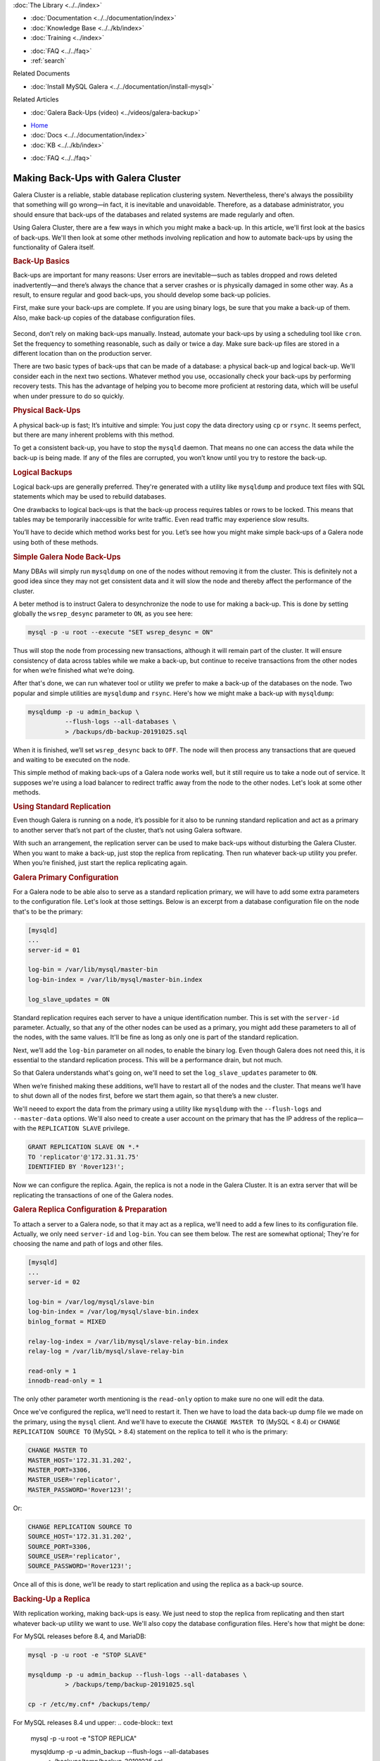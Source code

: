 
.. meta::
   :title: Making Back-Ups with Galera Cluster
   :description:
   :language: en-US
   :keywords:
   :copyright: Codership Oy, 2014 - 2024. All Rights Reserved.


.. container:: left-margin

   .. container:: left-margin-top

      :doc:`The Library <../../index>`

   .. container:: left-margin-content

      - :doc:`Documentation <../../documentation/index>`
      - :doc:`Knowledge Base <../../kb/index>`
      - :doc:`Training <../index>`

      .. cssclass:: sub-links

         - :doc:`Training Courses <../courses/index>`
         - :doc:`Training Videos <../videos/index>`

      .. cssclass:: sub-links

         .. cssclass:: here

         - :doc:`Training Courses <../courses/index>`
         - :doc:`Tutorial Articles <./index>`

      - :doc:`FAQ <../../faq>`
      - :ref:`search`

      Related Documents

      - :doc:`Install MySQL Galera <../../documentation/install-mysql>`

      Related Articles

      - :doc:`Galera Back-Ups (video) <../videos/galera-backup>`

.. container:: top-links

   - `Home <https://galeracluster.com>`_
   - :doc:`Docs <../../documentation/index>`
   - :doc:`KB <../../kb/index>`

   .. cssclass:: here nav-wider

      - :doc:`Training <../index>`

   - :doc:`FAQ <../../faq>`


.. cssclass:: library-article
.. _`galera-backup`:

=====================================
Making Back-Ups with Galera Cluster
=====================================

.. rst-class:: article-stats

   Length: 2693 words; Writer: Russell J.T Dyer: November 4, 2019; Topic: Administration

Galera Cluster is a reliable, stable database replication clustering system. Nevertheless, there's always the possibility that something will go wrong |---| in fact, it is inevitable and unavoidable. Therefore, as a database administrator, you should ensure that back-ups of the databases and related systems are made regularly and often.

Using Galera Cluster, there are a few ways in which you might make a back-up. In this article, we'll first look at the basics of back-ups. We'll then look at some other methods involving replication and how to automate back-ups by using the functionality of Galera itself.


.. container:: banner

   .. rst-class:: section-heading
   .. rubric:: Back-Up Basics

Back-ups are important for many reasons:  User errors are inevitable |---| such as tables dropped and rows deleted inadvertently |---| and there’s always the chance that a server crashes or is physically damaged in some other way. As a result, to ensure regular and good back-ups, you should develop some back-up policies.

First, make sure your back-ups are complete. If you are using binary logs, be sure that you make a back-up of them. Also, make back-up copies of the database configuration files.

   .. only:: html

          .. image:: ../../images/training.jpg
             :target: https://galeracluster.com/training-courses/
             :width: 740

   .. only:: latex

          .. image:: ../../images/training.jpg
             :target: https://galeracluster.com/training-courses/

Second, don’t rely on making back-ups manually. Instead, automate your back-ups by using a scheduling tool like ``cron``. Set the frequency to something reasonable, such as daily or twice a day. Make sure back-up files are stored in a different location than on the production server.

There are two basic types of back-ups that can be made of a database: a physical back-up and logical back-up. We'll consider each in the next two sections. Whatever method you use, occasionally check your back-ups by performing recovery tests. This has the advantage of helping you to become more proficient at restoring data, which will be useful when under pressure to do so quickly.

.. rst-class:: sub-heading
.. rubric:: Physical Back-Ups

A physical back-up is fast; It’s intuitive and simple:  You just copy the data directory using ``cp`` or ``rsync``. It seems perfect, but there are many inherent problems with this method.

To get a consistent back-up, you have to stop the ``mysqld`` daemon. That means no one can access the data while the back-up is being made. If any of the files are corrupted, you won’t know until you try to restore the back-up.

.. rst-class:: sub-heading
.. rubric:: Logical Backups

Logical back-ups are generally preferred. They're generated with a utility like ``mysqldump`` and produce text files with SQL statements which may be used to rebuild databases.

One drawbacks to logical back-ups is that the back-up process requires tables or rows to be locked. This means that tables may be temporarily inaccessible for write traffic. Even read traffic may experience slow results.

You’ll have to decide which method works best for you. Let’s see how you might make simple back-ups of a Galera node using both of these methods.

.. rst-class:: sub-heading
.. rubric:: Simple Galera Node Back-Ups

Many DBAs will simply run ``mysqldump`` on one of the nodes without removing it from the cluster. This is definitely not a good idea since they may not get consistent data and it will slow the node and thereby affect the performance of the cluster.

A beter method is to instruct Galera to desynchronize the node to use for making a back-up. This is done by setting globally the ``wsrep_desync`` parameter to ``ON``, as you see here:

.. code-block:: text

   mysql -p -u root --execute "SET wsrep_desync = ON"

Thus will stop the node from processing new transactions, although it will remain part of the cluster. It will ensure consistency of data across tables while we make a back-up, but continue to receive transactions from the other nodes for when we’re finished what we’re doing.

After that's done, we can run whatever tool or utility we prefer to make a back-up of the databases on the node. Two popular and simple utilities are ``mysqldump`` and ``rsync``. Here's how we might make a back-up with ``mysqldump``:

.. code-block:: text

   mysqldump -p -u admin_backup \
             --flush-logs --all-databases \
             > /backups/db-backup-20191025.sql

When it is finished, we’ll set ``wsrep_desync`` back to ``OFF``. The node will then process any transactions that are queued and waiting to be executed on the node.

This simple method of making back-ups of a Galera node works well, but it still require us to take a node out of service. It supposes we're using a load balancer to redirect traffic away from the node to the other nodes. Let's look at some other methods.


.. container:: banner

   .. rst-class:: section-heading
   .. rubric:: Using Standard Replication

Even though Galera is running on a node, it’s possible for it also to be running standard replication and act as a primary to another server that’s not part of the cluster, that’s not using Galera software.

With such an arrangement, the replication server can be used to make back-ups without disturbing the Galera Cluster. When you want to make a back-up, just stop the replica from replicating. Then run whatever back-up utility you prefer. When you’re finished, just start the replica replicating again.

.. rst-class:: sub-heading
.. rubric:: Galera Primary Configuration

For a Galera node to be able also to serve as a standard replication primary, we will have to add some extra parameters to the configuration file. Let's look at those settings. Below is an excerpt from a database configuration file on the node that's to be the primary:

.. code-block:: text

   [mysqld]
   ...
   server-id = 01

   log-bin = /var/lib/mysql/master-bin
   log-bin-index = /var/lib/mysql/master-bin.index

   log_slave_updates = ON


Standard replication requires each server to have a unique identification number. This is set with the ``server-id`` parameter. Actually, so that any of the other nodes can be used as a primary, you might add these parameters to all of the nodes, with the same values. It'll be fine as long as only one is part of the standard replication.

Next, we’ll add the ``log-bin`` parameter on all nodes, to enable the binary log. Even though Galera does not need this, it is essential to the standard replication process. This will be a performance drain, but not much.

So that Galera understands what's going on, we'll need to set the ``log_slave_updates`` parameter to ``ON``.

When we’re finished making these additions, we’ll have to restart all of the nodes and the cluster. That means we’ll have to shut down all of the nodes first, before we start them again, so that there’s a new cluster.

We'll neeed to export the data from the primary using a utility like ``mysqldump`` with the ``--flush-logs`` and ``--master-data`` options. We'll also need to create a user account on the primary that has the IP address of the replica |---| with the ``REPLICATION SLAVE`` privilege.

.. code-block:: text

   GRANT REPLICATION SLAVE ON *.*
   TO 'replicator'@'172.31.31.75'
   IDENTIFIED BY 'Rover123!';

Now we can configure the replica. Again, the replica is not a node in the Galera Cluster. It is an extra server that will be replicating the transactions of one of the Galera nodes.


.. rst-class:: sub-heading
.. rubric:: Galera Replica Configuration & Preparation

To attach a server to a Galera node, so that it may act as a replica, we'll need to add a few lines to its configuration file. Actually, we only need ``server-id`` and ``log-bin``. You can see them below. The rest are somewhat optional; They're for choosing the name and path of logs and other files.

.. code-block:: text

   [mysqld]
   ...
   server-id = 02

   log-bin = /var/log/mysql/slave-bin
   log-bin-index = /var/log/mysql/slave-bin.index
   binlog_format = MIXED

   relay-log-index = /var/lib/mysql/slave-relay-bin.index
   relay-log = /var/lib/mysql/slave-relay-bin

   read-only = 1
   innodb-read-only = 1

The only other parameter worth mentioning is the ``read-only`` option to make sure no one will edit the data.

Once we've configured the replica, we'll need to restart it. Then we have to load the data back-up dump file we made on the primary, using the ``mysql`` client. And we'll have to execute the ``CHANGE MASTER TO`` (MySQL < 8.4) or ``CHANGE REPLICATION SOURCE TO`` (MySQL > 8.4) statement on the replica to tell it who is the primary:

.. code-block:: mysql

   CHANGE MASTER TO
   MASTER_HOST='172.31.31.202',
   MASTER_PORT=3306,
   MASTER_USER='replicator',
   MASTER_PASSWORD='Rover123!';

Or:

.. code-block:: mysql

   CHANGE REPLICATION SOURCE TO
   SOURCE_HOST='172.31.31.202',
   SOURCE_PORT=3306,
   SOURCE_USER='replicator',
   SOURCE_PASSWORD='Rover123!';


Once all of this is done, we’ll be ready to start replication and using the replica as a back-up source.


.. rst-class:: sub-heading
.. rubric:: Backing-Up a Replica

With replication working, making back-ups is easy. We just need to stop the replica from replicating and then start whatever back-up utility we want to use. We'll also copy the database configuration files. Here's how that might be done:

For MySQL releases before 8.4, and MariaDB:

.. code-block:: text

   mysql -p -u root -e "STOP SLAVE"

   mysqldump -p -u admin_backup --flush-logs --all-databases \
             > /backups/temp/backup-20191025.sql

   cp -r /etc/my.cnf* /backups/temp/

For MySQL releases 8.4 und upper:
.. code-block:: text

   mysql -p -u root -e "STOP REPLICA"

   mysqldump -p -u admin_backup --flush-logs --all-databases \
             > /backups/temp/backup-20191025.sql

   cp -r /etc/my.cnf* /backups/temp/

In this example, everything it being copied into a temporary sub-directory. We would then use ``tar`` to make a single archive file and zip it:

.. code-block:: text

   cd /backups

   tar -czf mysql-backup-20191025.tgz ./temp/*

That's all we have to do, except start the replica again. Actually, we could have started it before starting ``tar``.

This method works well, but it requires an extra server just for back-ups. A better choice is to use Galera Arbitrator, to use it to conduct the back-ups. Let’s look at its purpose and how we might utilize it for back-ups.

.. container:: banner

   .. rst-class:: section-heading
   .. rubric:: Using Galera Arbitrator

The primary function of Galera Arbitrator, the daemon called, ``garbd``, is to act as a virtual node. When there’s a tie vote among nodes about two conflicting transactions, the Arbitrator will cast the deciding vote. Then all of the nodes will execute the winning transaction and Galera will continue with all nodes in agreement. This is function is portrayed in the diagram here.

Another function of Galera Arbitrator is to decide whether a joining node is in need of updates or a complete snapshot. The former is known as an Increment State Transfer, an IST. The latter is known as a State Snapshot Transfer, an SST. New nodes will obviously need an SST. The Arbitrator will then choose which node or nodes will provide the state transfer to the joining node.

This second function of Galera Arbitrator can be used in the same way to make back-ups, but with a little bit of coding. Let’s look at how that might be done.


.. rst-class:: sub-heading
.. rubric:: Back-Ups with Galera Arbitrator

Although you can make a back-up fairly easily with ``mysqldump`` by removing a node from the cluster, and you can also make a back-up with ``rsync`` by shutting down ``mysqld`` on a node, it can be done more gracefully and with minimal interference with the Galera Cluster by using Galera Arbitrator.

Galera Arbitrator can receive a request to make a back-up, manually from the command-line using the ``garbd`` daemon, or it can be initiated automatically by a scheduling tool like ``cron``.

The Arbitrator chooses a node to be the donor |---| unless we tell it which to use. That node is then desynced. Incidentally, the back-up can be requested from any node in the cluster, and any node can be used to make the back-up.

The :term:`Donor Node` will then execute the back-up script. We’ll have to create such a script to use whatever tools we prefer and back-up how and where we want. Once the back-up is completed, the node will be re-synchronized.

Let’s take a look at how to configure Galera Arbitrator. Then we’ll look at how to create a back-up script.


.. rst-class:: sub-heading
.. rubric:: Configure Galera Arbitrator

Galera Arbitrator is included in the Galera Cluster software. The Galera Arbitrator daemon may be called upon from the command-line for single functions, like making a back-up. To do this, we’ll have to construct a simple script to run whichever tool we prefer, such as ``mysqldump``.

First, using a plain text editor, we’ll create a configuration file for the Arbitrator daemon. Its file name and location aren't important, but ``/etc/garbd.cnf`` is a good choice. Below is an example:

.. code-block:: text

   group='galera-training'
   address="gcomm://172.31.30.39:4567,172.31.18.53:4567,172.31.26.106:4567"
   options="gmcast.listen_addr=tcp://0.0.0.0:4444"
   donor=“galera-3"
   log='/var/log/garbd.log'
   sst='backup_mysqldump'

The group parameter is to give the name of the cluster. This is equivalent to the parameter ``wsrep_cluster_name``. The address parameter is equivalent to the ``wsrep_cluster_address`` parameter, for listing the IP addresses of the nodes in the cluster and the ports to use.

The ``options`` parameter is equivalent to ``wsrep_provider_options``, but we have to specify ``gmcast.listen_addr`` and the address and port on which ``garbd`` daemon will listen for connections from other nodes.

The ``donor`` parameter is used to specify which node will perform the backup. The ``log`` parameter is used to specify the path and name of the log file.

The ``sst`` option provides the suffix of the back-up script. It must be in the ``/usr/bin`` directory and start with the name ``wsrep_sst_``. So in the example here, the script’s name is ``wsrep_sst_backup_mysqldump``.

Those are all of the settings we need for Galera Arbitrator. We can actually set any or all of them from the command-line, but a configuration file is more convenient. Now we need a back-up script.

.. rst-class:: sub-heading
.. rubric:: Back-Up Script

Below is a very simple back-up script which uses ``bash`` and ``mysqldump``. However, any scripting language and back-up utility is acceptable. For some readers, this may be a little complicated. Don't worry; we'll go through it. For other readers, this is amateurish. It’s meant to be simple. What’s important is the basic concepts of how a script might be constructed to use Galera Arbitrator to make a back-up of a node.

.. code-block:: text

   #!/bin/bash

   # SET VARIABLES
   db_user='admin_backup'
   db_passwd='Rover123!'

   backup_dir='/backup'
   backup_sub_dir='temp'

   today=`date +"%Y%m%d"`
   backup_today="galera-mysqldump-$today.sql"
   gtid_file="gtid-$today.dat"


   # LOAD COMMON SCRIPT
   . /usr/bin/wsrep_sst_common


   # COPY CONFIGURATION FILES & SAVE GTID
   cp /etc/my.cnf $backup_dir/$backup_sub_dir/
   cp /etc/garb.cnf $backup_dir/$backup_sub_dir/

   echo "GTID: ${WSREP_SST_OPT_GTID}" > $backup_dir/$backup_sub_dir/$gtid_file


   # SAVE DATABASE TO DUMP FILE
   mysqldump --user="$db_user" --password="$db_passwd" \
             --flush-logs --all-databases \
             > $backup_dir/$backup_sub_dir/$backup_today

   # ARCHIVE BACK-UP FILES
   cd $backup_sub_dir
   tar -czf $backup_dir/$backup_today.tgz * --transform "s,^,$backup_today/,"


The first section defines some variables:  the user name and password it will use with ``mysqldump``. There are more secure ways to do this, but we're trying to keep this script very straightforward. The next pair of variables contain the paths for storing the back-ups. Then there's a variables that will store today's date to be part of the name of the back-up file.

The next stanza assembles the names of files: the dump file (for example, ``galera-mysqldump-20191025.sql``), the data file for the GTID (for example, ``gtid-20191025.dat``)

The second section is small, but it is important. It loads the common SST script that Galera Arbitrator uses. Among other things, it will contain some variables we can use. In particular, it has the variable which contains the GTID.

In the third section, the script makes copies of the database configuration files (for example, ``my.cnf``) and the Galera Arbitrator configuration file (for example, ``garb.cnf``). The last line in this section gets the GTID variable from the common script, and writes it to a text file.

The next section uses ``mysqldump`` to generate a dump file containing all of the databases on the node. We looked at the options already, so we'll move on.

In the last section, the script will use the tar command to create an archive file that will contain all of the files in the back-up sub-directory, and then zip that file (for example, ``galera-mysqldump-20191025.tgz``). When it is extracted, the ``--transform`` option puts everything in a directory named based on today’s date.

That is all. Below is how we would execute this script from the command line, in conjunction with Galera Arbitrator:

.. code-block:: text

   garbd --cfg /etc/garb.cnf

This one option, ``--cfg`` is to give the path and name of the Galera Arbitrator configuration file. The daemon will read it before doing anything.

.. rst-class:: section-heading
.. rubric:: Conclusion

Those are the primary ways in which DBAs can make back-ups when using Galera Cluster. There are some third-party software that provide some more advanced methods (for example, XtraBackup). But these are the more straightforward and most common methods.

.. container:: bottom-links

   Related Documents

   - :doc:`Install MySQL Galera <../../documentation/install-mysql>`

   Related Articles

   - :doc:`Galera Back-Ups (video) <../videos/galera-backup>`


.. |---|   unicode:: U+2014 .. EM DASH
   :trim:
